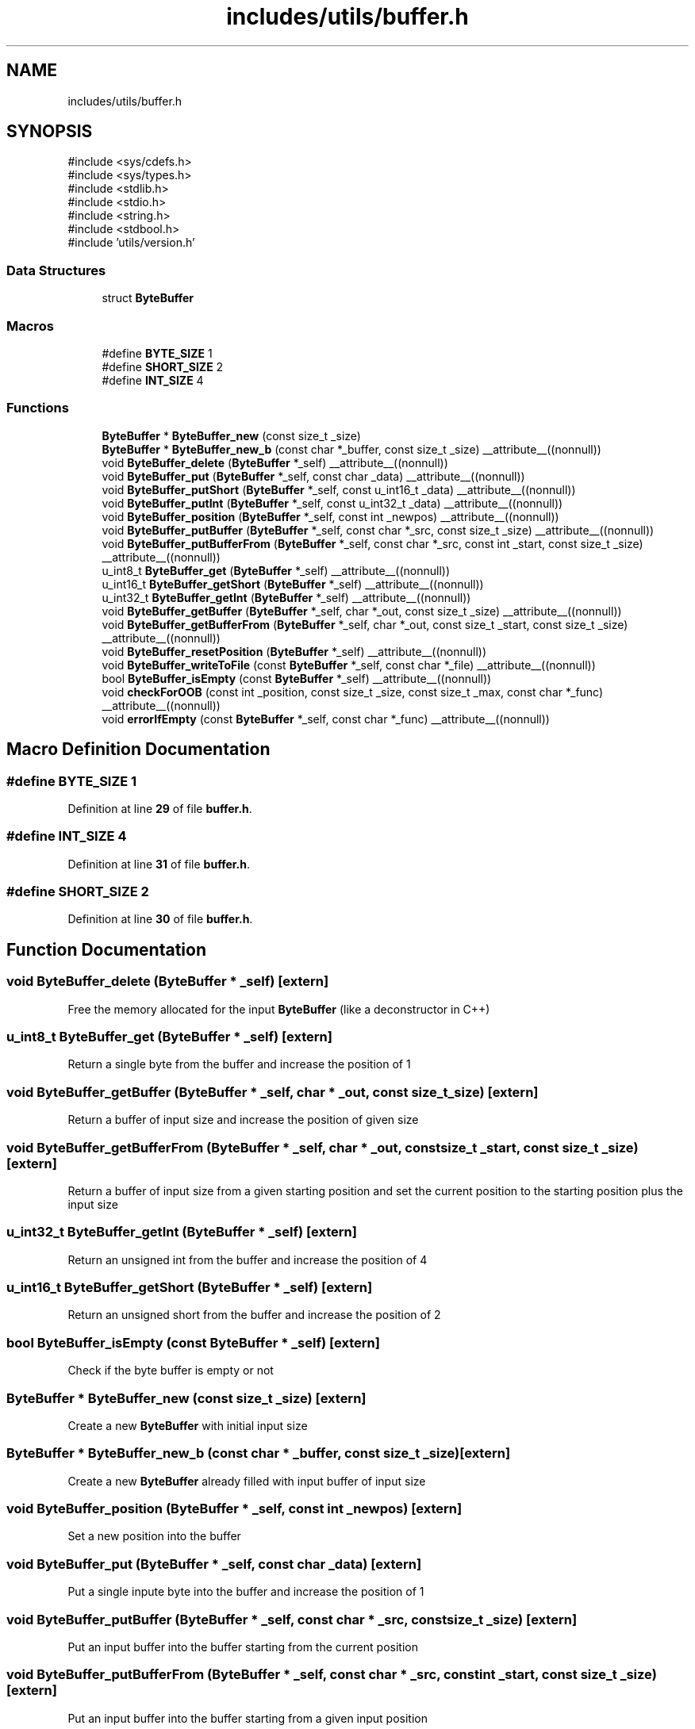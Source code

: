 .TH "includes/utils/buffer.h" 3 "Version v01.02d0" "libcnet" \" -*- nroff -*-
.ad l
.nh
.SH NAME
includes/utils/buffer.h
.SH SYNOPSIS
.br
.PP
\fR#include <sys/cdefs\&.h>\fP
.br
\fR#include <sys/types\&.h>\fP
.br
\fR#include <stdlib\&.h>\fP
.br
\fR#include <stdio\&.h>\fP
.br
\fR#include <string\&.h>\fP
.br
\fR#include <stdbool\&.h>\fP
.br
\fR#include 'utils/version\&.h'\fP
.br

.SS "Data Structures"

.in +1c
.ti -1c
.RI "struct \fBByteBuffer\fP"
.br
.in -1c
.SS "Macros"

.in +1c
.ti -1c
.RI "#define \fBBYTE_SIZE\fP   1"
.br
.ti -1c
.RI "#define \fBSHORT_SIZE\fP   2"
.br
.ti -1c
.RI "#define \fBINT_SIZE\fP   4"
.br
.in -1c
.SS "Functions"

.in +1c
.ti -1c
.RI "\fBByteBuffer\fP * \fBByteBuffer_new\fP (const size_t _size)"
.br
.ti -1c
.RI "\fBByteBuffer\fP * \fBByteBuffer_new_b\fP (const char *_buffer, const size_t _size) __attribute__((nonnull))"
.br
.ti -1c
.RI "void \fBByteBuffer_delete\fP (\fBByteBuffer\fP *_self) __attribute__((nonnull))"
.br
.ti -1c
.RI "void \fBByteBuffer_put\fP (\fBByteBuffer\fP *_self, const char _data) __attribute__((nonnull))"
.br
.ti -1c
.RI "void \fBByteBuffer_putShort\fP (\fBByteBuffer\fP *_self, const u_int16_t _data) __attribute__((nonnull))"
.br
.ti -1c
.RI "void \fBByteBuffer_putInt\fP (\fBByteBuffer\fP *_self, const u_int32_t _data) __attribute__((nonnull))"
.br
.ti -1c
.RI "void \fBByteBuffer_position\fP (\fBByteBuffer\fP *_self, const int _newpos) __attribute__((nonnull))"
.br
.ti -1c
.RI "void \fBByteBuffer_putBuffer\fP (\fBByteBuffer\fP *_self, const char *_src, const size_t _size) __attribute__((nonnull))"
.br
.ti -1c
.RI "void \fBByteBuffer_putBufferFrom\fP (\fBByteBuffer\fP *_self, const char *_src, const int _start, const size_t _size) __attribute__((nonnull))"
.br
.ti -1c
.RI "u_int8_t \fBByteBuffer_get\fP (\fBByteBuffer\fP *_self) __attribute__((nonnull))"
.br
.ti -1c
.RI "u_int16_t \fBByteBuffer_getShort\fP (\fBByteBuffer\fP *_self) __attribute__((nonnull))"
.br
.ti -1c
.RI "u_int32_t \fBByteBuffer_getInt\fP (\fBByteBuffer\fP *_self) __attribute__((nonnull))"
.br
.ti -1c
.RI "void \fBByteBuffer_getBuffer\fP (\fBByteBuffer\fP *_self, char *_out, const size_t _size) __attribute__((nonnull))"
.br
.ti -1c
.RI "void \fBByteBuffer_getBufferFrom\fP (\fBByteBuffer\fP *_self, char *_out, const size_t _start, const size_t _size) __attribute__((nonnull))"
.br
.ti -1c
.RI "void \fBByteBuffer_resetPosition\fP (\fBByteBuffer\fP *_self) __attribute__((nonnull))"
.br
.ti -1c
.RI "void \fBByteBuffer_writeToFile\fP (const \fBByteBuffer\fP *_self, const char *_file) __attribute__((nonnull))"
.br
.ti -1c
.RI "bool \fBByteBuffer_isEmpty\fP (const \fBByteBuffer\fP *_self) __attribute__((nonnull))"
.br
.ti -1c
.RI "void \fBcheckForOOB\fP (const int _position, const size_t _size, const size_t _max, const char *_func) __attribute__((nonnull))"
.br
.ti -1c
.RI "void \fBerrorIfEmpty\fP (const \fBByteBuffer\fP *_self, const char *_func) __attribute__((nonnull))"
.br
.in -1c
.SH "Macro Definition Documentation"
.PP 
.SS "#define BYTE_SIZE   1"

.PP
Definition at line \fB29\fP of file \fBbuffer\&.h\fP\&.
.SS "#define INT_SIZE   4"

.PP
Definition at line \fB31\fP of file \fBbuffer\&.h\fP\&.
.SS "#define SHORT_SIZE   2"

.PP
Definition at line \fB30\fP of file \fBbuffer\&.h\fP\&.
.SH "Function Documentation"
.PP 
.SS "void ByteBuffer_delete (\fBByteBuffer\fP * _self)\fR [extern]\fP"
Free the memory allocated for the input \fBByteBuffer\fP (like a deconstructor in C++) 
.SS "u_int8_t ByteBuffer_get (\fBByteBuffer\fP * _self)\fR [extern]\fP"
Return a single byte from the buffer and increase the position of 1 
.SS "void ByteBuffer_getBuffer (\fBByteBuffer\fP * _self, char * _out, const size_t _size)\fR [extern]\fP"
Return a buffer of input size and increase the position of given size 
.SS "void ByteBuffer_getBufferFrom (\fBByteBuffer\fP * _self, char * _out, const size_t _start, const size_t _size)\fR [extern]\fP"
Return a buffer of input size from a given starting position and set the current position to the starting position plus the input size 
.SS "u_int32_t ByteBuffer_getInt (\fBByteBuffer\fP * _self)\fR [extern]\fP"
Return an unsigned int from the buffer and increase the position of 4 
.SS "u_int16_t ByteBuffer_getShort (\fBByteBuffer\fP * _self)\fR [extern]\fP"
Return an unsigned short from the buffer and increase the position of 2 
.SS "bool ByteBuffer_isEmpty (const \fBByteBuffer\fP * _self)\fR [extern]\fP"
Check if the byte buffer is empty or not 
.SS "\fBByteBuffer\fP * ByteBuffer_new (const size_t _size)\fR [extern]\fP"
Create a new \fBByteBuffer\fP with initial input size 
.SS "\fBByteBuffer\fP * ByteBuffer_new_b (const char * _buffer, const size_t _size)\fR [extern]\fP"
Create a new \fBByteBuffer\fP already filled with input buffer of input size 
.SS "void ByteBuffer_position (\fBByteBuffer\fP * _self, const int _newpos)\fR [extern]\fP"
Set a new position into the buffer 
.SS "void ByteBuffer_put (\fBByteBuffer\fP * _self, const char _data)\fR [extern]\fP"
Put a single inpute byte into the buffer and increase the position of 1 
.SS "void ByteBuffer_putBuffer (\fBByteBuffer\fP * _self, const char * _src, const size_t _size)\fR [extern]\fP"
Put an input buffer into the buffer starting from the current position 
.SS "void ByteBuffer_putBufferFrom (\fBByteBuffer\fP * _self, const char * _src, const int _start, const size_t _size)\fR [extern]\fP"
Put an input buffer into the buffer starting from a given input position 
.SS "void ByteBuffer_putInt (\fBByteBuffer\fP * _self, const u_int32_t _data)\fR [extern]\fP"
Put an unsigned Int into the buffer and increase the position of 4 
.SS "void ByteBuffer_putShort (\fBByteBuffer\fP * _self, const u_int16_t _data)\fR [extern]\fP"
Put an unsigned Short into the buffer and increase the position of 2 
.SS "void ByteBuffer_resetPosition (\fBByteBuffer\fP * _self)\fR [extern]\fP"
Reset the current position to 0 
.SS "void ByteBuffer_writeToFile (const \fBByteBuffer\fP * _self, const char * _file)\fR [extern]\fP"
Write the content of the buffer into a file 
.SS "void checkForOOB (const int _position, const size_t _size, const size_t _max, const char * _func)\fR [extern]\fP"
Check if the input size + position is less than the maximum buffer dimension 
.SS "void errorIfEmpty (const \fBByteBuffer\fP * _self, const char * _func)\fR [extern]\fP"
Raise an error if any operation requiring a non-empty buffer operates on an empty one 
.SH "Author"
.PP 
Generated automatically by Doxygen for libcnet from the source code\&.
